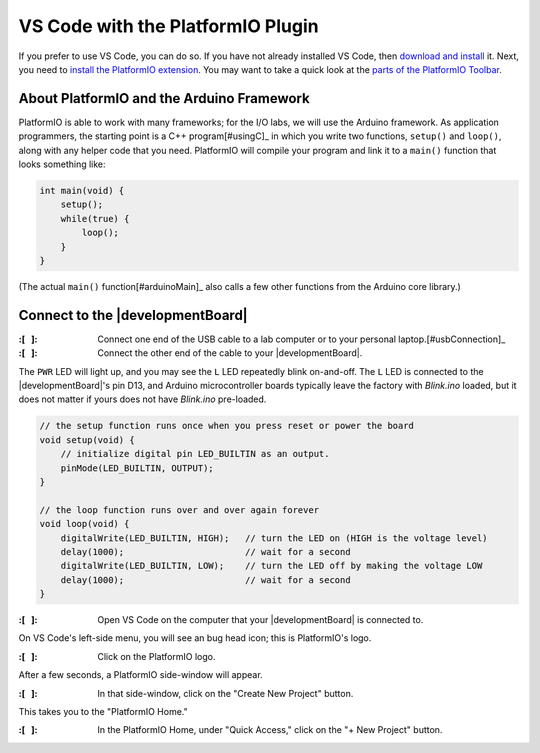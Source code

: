 
VS Code with the PlatformIO Plugin
----------------------------------

If you prefer to use VS Code, you can do so.
If you have not already installed VS Code, then `download and install <https://code.visualstudio.com/>`_ it.
Next, you need to `install the PlatformIO extension <https://platformio.org/install/ide?install=vscode>`_\ .
You may want to take a quick look at the `parts of the PlatformIO Toolbar <https://docs.platformio.org/en/latest/integration/ide/vscode.html#platformio-toolbar>`_\.


About PlatformIO and the Arduino Framework
""""""""""""""""""""""""""""""""""""""""""

PlatformIO is able to work with many frameworks;
for the I/O labs, we will use the Arduino framework.
As application programmers, the starting point is a C++ program\ [#usingC]_ in which you write two functions, ``setup()`` and ``loop()``, along with any helper code that you need.
PlatformIO will compile your program and link it to a ``main()`` function that looks something like:

.. code-block:: c

    int main(void) {
        setup();
        while(true) {
            loop();
        }
    }

(The actual ``main()`` function\ [#arduinoMain]_ also calls a few other functions from the Arduino core library.)


Connect to the |developmentBoard|
"""""""""""""""""""""""""""""""""

:\:[   ]: Connect one end of the USB cable to a lab computer or to your personal laptop.\ [#usbConnection]_

:\:[   ]: Connect the other end of the cable to your |developmentBoard|.


The ``PWR`` LED will light up, and you may see the ``L`` LED repeatedly blink on-and-off.
The ``L`` LED is connected to the |developmentBoard|'s pin D13, and Arduino microcontroller boards typically leave the factory with *Blink.ino* loaded, but it does not matter if yours does not have *Blink.ino* pre-loaded.

.. code-block:: cpp

    // the setup function runs once when you press reset or power the board
    void setup(void) {
        // initialize digital pin LED_BUILTIN as an output.
        pinMode(LED_BUILTIN, OUTPUT);
    }

    // the loop function runs over and over again forever
    void loop(void) {
        digitalWrite(LED_BUILTIN, HIGH);   // turn the LED on (HIGH is the voltage level)
        delay(1000);                       // wait for a second
        digitalWrite(LED_BUILTIN, LOW);    // turn the LED off by making the voltage LOW
        delay(1000);                       // wait for a second
    }


:\:[   ]: Open VS Code on the computer that your |developmentBoard| is connected to.

On VS Code's left-side menu, you will see an bug head icon;
this is PlatformIO's logo.

..  image:: platformIOIcon.png

:\:[   ]: Click on the PlatformIO logo.

After a few seconds, a PlatformIO side-window will appear.

:\:[   ]: In that side-window, click on the "Create New Project" button.

This takes you to the "PlatformIO Home."

.. .. :\:[   ]: In PlatformIO Home, click on the "Project Examples" button.
.. ..
.. .. :\:[   ]: In resulting pop-up window, click on the "Select an example..." drop-down menu.
.. ..
.. .. :\:[   ]: In the drop-down menu, click on "arduino blink" (it should be the first option). Click on the "Import" button.
.. ..
.. .. You will need to wait a few seconds, and then a new project will be created whose name is derived from the current date and time, such as "230718-112959-arduino-blink."
.. .. This will create an example project with the same "blink" code that is typically loaded onto an Arduino Nano before leaving the factory.

:\:[   ]: In the PlatformIO Home, under "Quick Access," click on the "+ New Project" button.